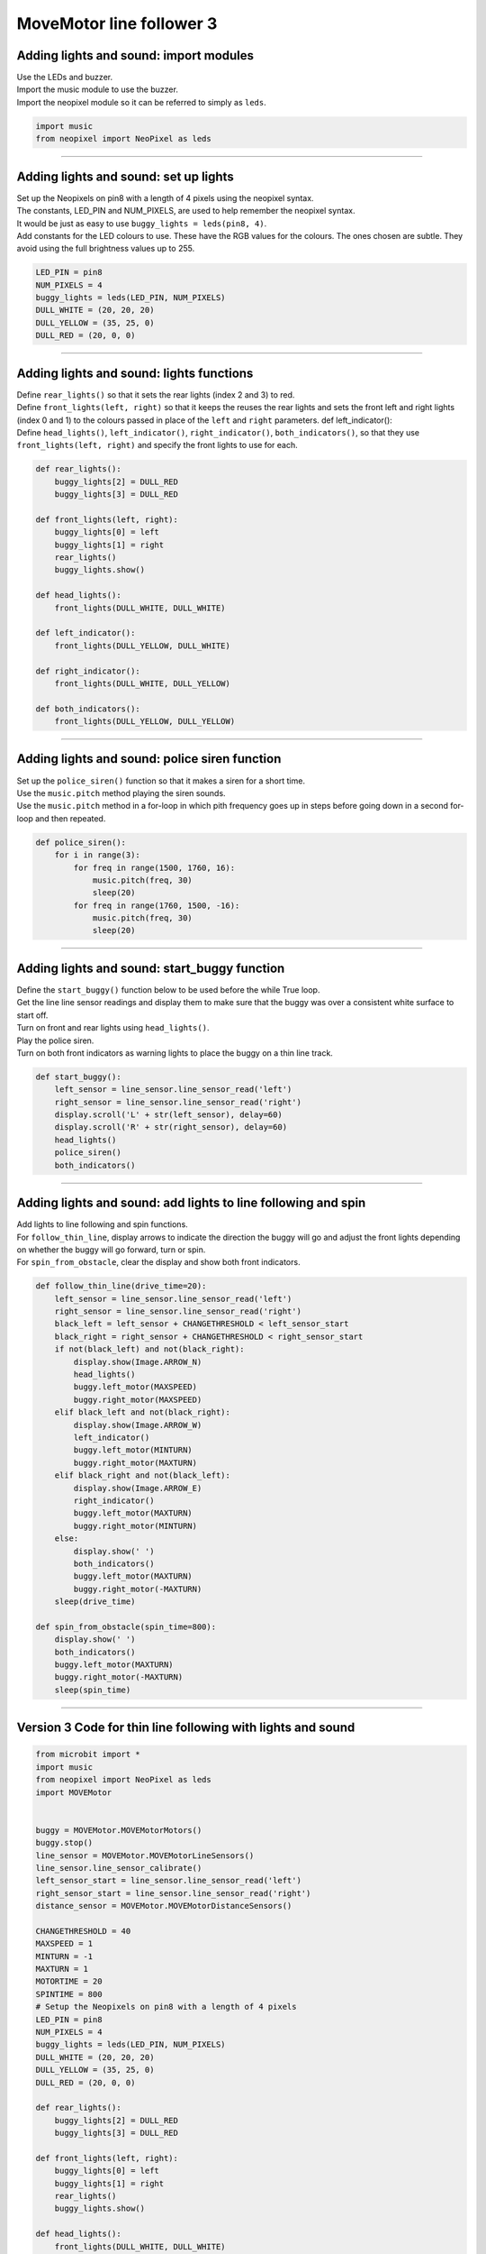 ====================================================
MoveMotor line follower 3
====================================================

Adding lights and sound: import modules
-------------------------------------------------------

| Use the LEDs and buzzer.

| Import the music module to use the buzzer.
| Import the neopixel module so it can be referred to simply as ``leds``.

.. code-block:: python

    import music
    from neopixel import NeoPixel as leds

----

Adding lights and sound: set up lights
-------------------------------------------------------

| Set up the Neopixels on pin8 with a length of 4 pixels using the neopixel syntax.
| The constants, LED_PIN and NUM_PIXELS, are used to help remember the neopixel syntax. 
| It would be just as easy to use ``buggy_lights = leds(pin8, 4)``.
| Add constants for the LED colours to use. These have the RGB values for the colours. The ones chosen are subtle. They avoid using the full brightness values up to 255.

.. code-block:: python


    LED_PIN = pin8
    NUM_PIXELS = 4
    buggy_lights = leds(LED_PIN, NUM_PIXELS)
    DULL_WHITE = (20, 20, 20)
    DULL_YELLOW = (35, 25, 0)
    DULL_RED = (20, 0, 0)

----

Adding lights and sound: lights functions
-------------------------------------------------------

| Define ``rear_lights()`` so that it sets the rear lights (index 2 and 3) to red.
| Define ``front_lights(left, right)`` so that it keeps the reuses the rear lights and sets the front left and right lights (index 0 and 1) to the colours passed in place of the ``left`` and ``right`` parameters.
    def left_indicator(): 
| Define ``head_lights()``, ``left_indicator()``, ``right_indicator()``, ``both_indicators()``, so that they use ``front_lights(left, right)`` and specify the front lights to use for each.

.. code-block:: python

    def rear_lights():
        buggy_lights[2] = DULL_RED
        buggy_lights[3] = DULL_RED

    def front_lights(left, right):
        buggy_lights[0] = left
        buggy_lights[1] = right
        rear_lights()
        buggy_lights.show()

    def head_lights():
        front_lights(DULL_WHITE, DULL_WHITE)

    def left_indicator():
        front_lights(DULL_YELLOW, DULL_WHITE)

    def right_indicator():
        front_lights(DULL_WHITE, DULL_YELLOW)

    def both_indicators():
        front_lights(DULL_YELLOW, DULL_YELLOW)

----

Adding lights and sound: police siren function
-------------------------------------------------------

| Set up the ``police_siren()`` function so that it makes a siren for a short time.
| Use the ``music.pitch`` method playing the siren sounds.

.. py:method::  music.pitch(frequency, duration=-1, pin=microbit.pin0, wait=True)

    | Plays a pitch at the integer frequency given for the specified number of milliseconds.
    | If the frequency is set to 440 and the duration to 1000 then a standard concert A note is played for one second.
    | Note that only one pitch can be played on one pin at any one time.
    | If wait is set to True, this function is blocking.
    | If duration is negative the pitch is played continuously until either the blocking call is interrupted or, in the case of a background call, a new frequency is set or stop is called (see below).

| Use the ``music.pitch`` method in a for-loop in which pith frequency goes up in steps before going down in a second for-loop and then repeated.

.. code-block:: python

    def police_siren():
        for i in range(3):
            for freq in range(1500, 1760, 16):
                music.pitch(freq, 30)
                sleep(20)
            for freq in range(1760, 1500, -16):
                music.pitch(freq, 30)
                sleep(20)

----

Adding lights and sound: start_buggy function
-------------------------------------------------------

| Define the ``start_buggy()`` function below to be used before the while True loop.
| Get the line line sensor readings and display them to make sure that the buggy was over a consistent white surface to start off.
| Turn on front and rear lights using ``head_lights()``.
| Play the police siren.
| Turn on both front indicators as warning lights to place the buggy on a thin line track.

.. code-block:: python

    def start_buggy():
        left_sensor = line_sensor.line_sensor_read('left')
        right_sensor = line_sensor.line_sensor_read('right')
        display.scroll('L' + str(left_sensor), delay=60)
        display.scroll('R' + str(right_sensor), delay=60)
        head_lights()
        police_siren()
        both_indicators()

----

Adding lights and sound: add lights to line following and spin
-----------------------------------------------------------------

| Add lights to line following and spin functions.
| For ``follow_thin_line``, display arrows to indicate the direction the buggy will go and adjust the front lights depending on whether the buggy will go forward, turn or spin.
| For ``spin_from_obstacle``, clear the display and show both front indicators.

.. code-block:: python

    def follow_thin_line(drive_time=20):
        left_sensor = line_sensor.line_sensor_read('left')
        right_sensor = line_sensor.line_sensor_read('right')
        black_left = left_sensor + CHANGETHRESHOLD < left_sensor_start
        black_right = right_sensor + CHANGETHRESHOLD < right_sensor_start
        if not(black_left) and not(black_right):
            display.show(Image.ARROW_N)
            head_lights()
            buggy.left_motor(MAXSPEED)
            buggy.right_motor(MAXSPEED)
        elif black_left and not(black_right):
            display.show(Image.ARROW_W)
            left_indicator()
            buggy.left_motor(MINTURN)
            buggy.right_motor(MAXTURN)
        elif black_right and not(black_left):
            display.show(Image.ARROW_E)
            right_indicator()
            buggy.left_motor(MAXTURN)
            buggy.right_motor(MINTURN)
        else:
            display.show(' ')
            both_indicators()
            buggy.left_motor(MAXTURN)
            buggy.right_motor(-MAXTURN)
        sleep(drive_time)
    
    def spin_from_obstacle(spin_time=800):
        display.show(' ')
        both_indicators()
        buggy.left_motor(MAXTURN)
        buggy.right_motor(-MAXTURN)
        sleep(spin_time)

----

Version 3 Code for thin line following with lights and sound
-----------------------------------------------------------------

.. code-block:: python

    from microbit import *
    import music
    from neopixel import NeoPixel as leds
    import MOVEMotor


    buggy = MOVEMotor.MOVEMotorMotors()
    buggy.stop()
    line_sensor = MOVEMotor.MOVEMotorLineSensors()
    line_sensor.line_sensor_calibrate()
    left_sensor_start = line_sensor.line_sensor_read('left')
    right_sensor_start = line_sensor.line_sensor_read('right')
    distance_sensor = MOVEMotor.MOVEMotorDistanceSensors()

    CHANGETHRESHOLD = 40
    MAXSPEED = 1
    MINTURN = -1
    MAXTURN = 1
    MOTORTIME = 20
    SPINTIME = 800
    # Setup the Neopixels on pin8 with a length of 4 pixels
    LED_PIN = pin8
    NUM_PIXELS = 4
    buggy_lights = leds(LED_PIN, NUM_PIXELS)
    DULL_WHITE = (20, 20, 20)
    DULL_YELLOW = (35, 25, 0)
    DULL_RED = (20, 0, 0)

    def rear_lights():
        buggy_lights[2] = DULL_RED
        buggy_lights[3] = DULL_RED

    def front_lights(left, right):
        buggy_lights[0] = left
        buggy_lights[1] = right
        rear_lights()
        buggy_lights.show()

    def head_lights():
        front_lights(DULL_WHITE, DULL_WHITE)

    def left_indicator():
        front_lights(DULL_YELLOW, DULL_WHITE)

    def right_indicator():
        front_lights(DULL_WHITE, DULL_YELLOW)

    def both_indicators():
        front_lights(DULL_YELLOW, DULL_YELLOW)

    def police_siren():
        for i in range(3):
            for freq in range(1500, 1760, 16):
                music.pitch(freq, 30)
                sleep(20)
            for freq in range(1760, 1500, -16):
                music.pitch(freq, 30)
                sleep(20)

    def follow_thin_line(drive_time=20):
        left_sensor = line_sensor.line_sensor_read('left')
        right_sensor = line_sensor.line_sensor_read('right')
        black_left = left_sensor + CHANGETHRESHOLD < left_sensor_start
        black_right = right_sensor + CHANGETHRESHOLD < right_sensor_start
        if not(black_left) and not(black_right):
            display.show(Image.ARROW_N)
            head_lights()
            buggy.left_motor(MAXSPEED)
            buggy.right_motor(MAXSPEED)
        elif black_left and not(black_right):
            display.show(Image.ARROW_W)
            left_indicator()
            buggy.left_motor(MINTURN)
            buggy.right_motor(MAXTURN)
        elif black_right and not(black_left):
            display.show(Image.ARROW_E)
            right_indicator()
            buggy.left_motor(MAXTURN)
            buggy.right_motor(MINTURN)
        else:
            display.show(' ')
            both_indicators()
            buggy.left_motor(MAXTURN)
            buggy.right_motor(-MAXTURN)
        sleep(drive_time)

    def spin_from_obstacle(spin_time=800):
        display.show(' ')
        both_indicators()
        buggy.left_motor(MAXTURN)
        buggy.right_motor(-MAXTURN)
        sleep(spin_time)

    def start_buggy():
        left_sensor = line_sensor.line_sensor_read('left')
        right_sensor = line_sensor.line_sensor_read('right')
        display.scroll('L' + str(left_sensor), delay=60)
        display.scroll('R' + str(right_sensor), delay=60)
        head_lights()
        police_siren()
        both_indicators()

    start_buggy()
    while True:
        follow_thin_line(MOTORTIME)
        # check for obstacle and spin and go back
        if distance_sensor.distance() < 10:
            spin_from_obstacle(SPINTIME)
        buggy.stop()
        sleep(10)

----

.. admonition:: Tasks

    #. Add siren sounds when the buggy spins to avoid an obstacle.
    #. Add a beep sound when the buggy turns left or right.
    #. Add constants for different LED colours and use them when the buggy spins around.
